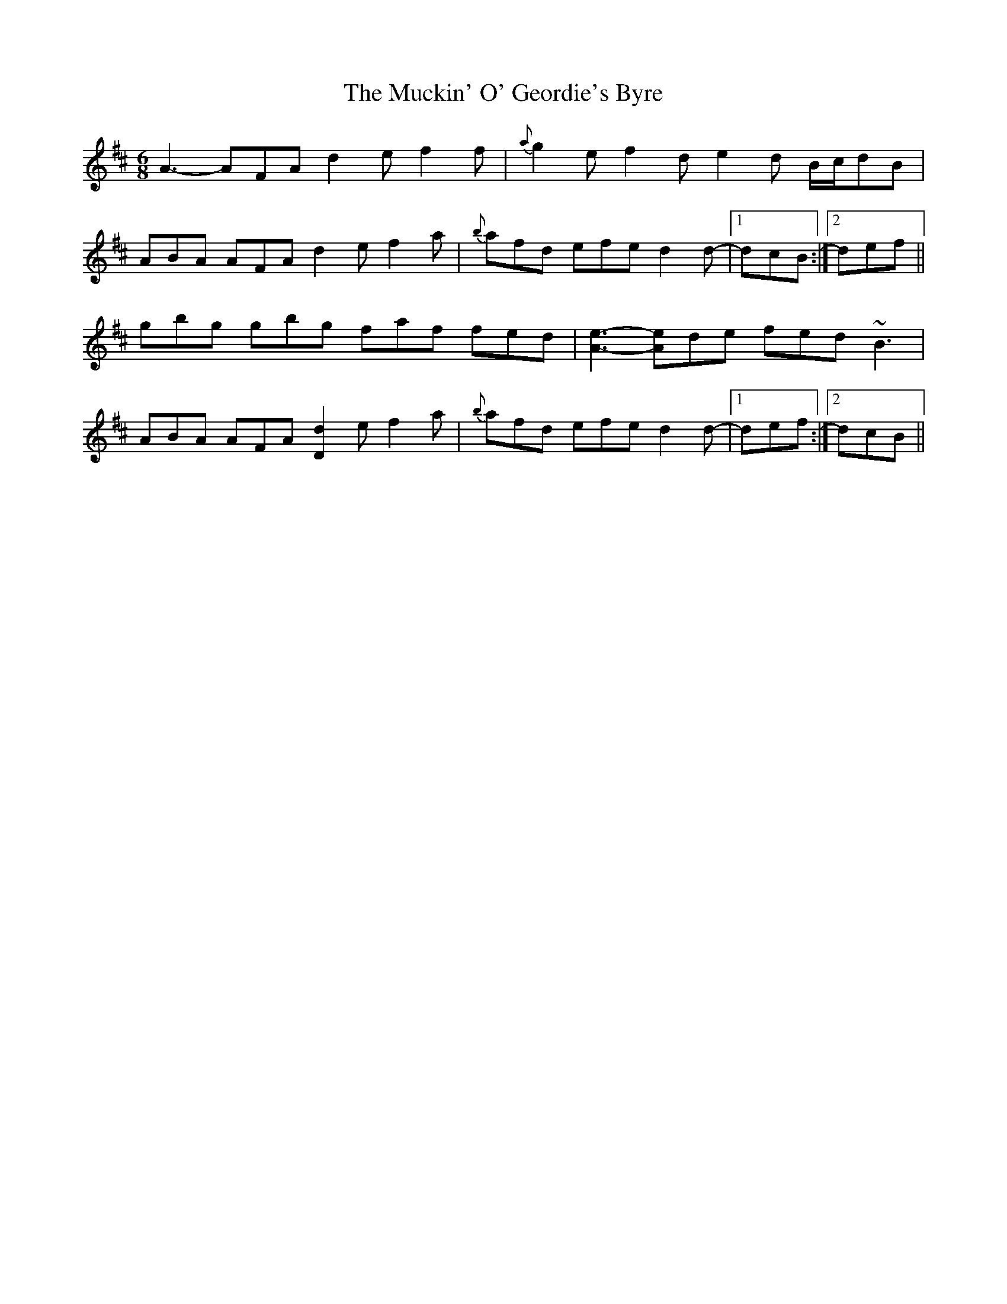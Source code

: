 X: 28310
T: Muckin' O' Geordie's Byre, The
R: jig
M: 6/8
K: Dmajor
A3-AFA d2e f2f|{a}g2e f2d e2d B/c/dB|
ABA AFA d2e f2a|{b}afd efe d2d-|1 dcB:|2 def||
gbg gbg faf fed|[e3A3]-[Ae]de fed ~B3|
ABA AFA [D2d2]e f2a|{b}afd efe d2d-|1 def:|2 dcB||

